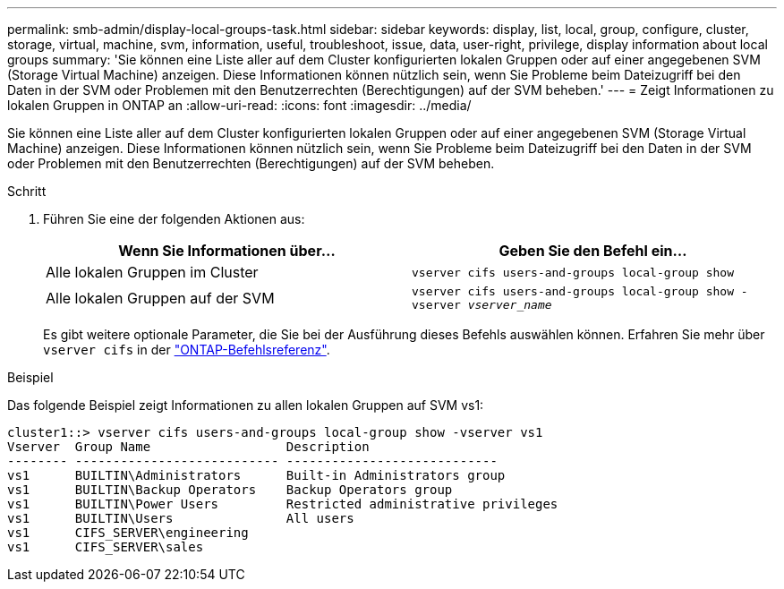 ---
permalink: smb-admin/display-local-groups-task.html 
sidebar: sidebar 
keywords: display, list, local, group, configure, cluster, storage, virtual, machine, svm, information, useful, troubleshoot, issue, data, user-right, privilege, display information about local groups 
summary: 'Sie können eine Liste aller auf dem Cluster konfigurierten lokalen Gruppen oder auf einer angegebenen SVM (Storage Virtual Machine) anzeigen. Diese Informationen können nützlich sein, wenn Sie Probleme beim Dateizugriff bei den Daten in der SVM oder Problemen mit den Benutzerrechten (Berechtigungen) auf der SVM beheben.' 
---
= Zeigt Informationen zu lokalen Gruppen in ONTAP an
:allow-uri-read: 
:icons: font
:imagesdir: ../media/


[role="lead"]
Sie können eine Liste aller auf dem Cluster konfigurierten lokalen Gruppen oder auf einer angegebenen SVM (Storage Virtual Machine) anzeigen. Diese Informationen können nützlich sein, wenn Sie Probleme beim Dateizugriff bei den Daten in der SVM oder Problemen mit den Benutzerrechten (Berechtigungen) auf der SVM beheben.

.Schritt
. Führen Sie eine der folgenden Aktionen aus:
+
|===
| Wenn Sie Informationen über... | Geben Sie den Befehl ein... 


 a| 
Alle lokalen Gruppen im Cluster
 a| 
`vserver cifs users-and-groups local-group show`



 a| 
Alle lokalen Gruppen auf der SVM
 a| 
`vserver cifs users-and-groups local-group show -vserver _vserver_name_`

|===
+
Es gibt weitere optionale Parameter, die Sie bei der Ausführung dieses Befehls auswählen können. Erfahren Sie mehr über `vserver cifs` in der link:https://docs.netapp.com/us-en/ontap-cli/search.html?q=vserver+cifs["ONTAP-Befehlsreferenz"^].



.Beispiel
Das folgende Beispiel zeigt Informationen zu allen lokalen Gruppen auf SVM vs1:

[listing]
----
cluster1::> vserver cifs users-and-groups local-group show -vserver vs1
Vserver  Group Name                  Description
-------- --------------------------- ----------------------------
vs1      BUILTIN\Administrators      Built-in Administrators group
vs1      BUILTIN\Backup Operators    Backup Operators group
vs1      BUILTIN\Power Users         Restricted administrative privileges
vs1      BUILTIN\Users               All users
vs1      CIFS_SERVER\engineering
vs1      CIFS_SERVER\sales
----